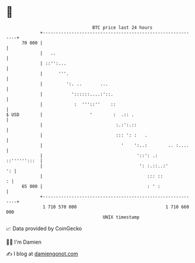 * 👋

#+begin_example
                                    BTC price last 24 hours                    
                +------------------------------------------------------------+ 
         70 000 |                                                            | 
                |   ..                                                       | 
                | ::'':...                                                   | 
                |      '''.                                                  | 
                |         ':. ..       ...                                   | 
                |           '::::::....:'::.                                 | 
                |            :  '''::''    ::                                | 
   $ USD        |                  '        :  .:: .                         | 
                |                            :.:':.::                        | 
                |                            ::: ': :   .                    | 
                |                              '    ':..:        .. :....    | 
                |                                    '::': .:   ::'''''':::  | 
                |                                     ': :.::..:'         ': | 
                |                                        ::: ::            : | 
         65 000 |                                        : ' :               | 
                +------------------------------------------------------------+ 
                 1 710 570 000                                  1 710 660 000  
                                        UNIX timestamp                         
#+end_example
📈 Data provided by CoinGecko

🧑‍💻 I'm Damien

✍️ I blog at [[https://www.damiengonot.com][damiengonot.com]]
